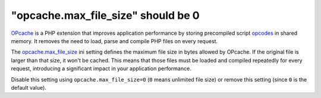 "opcache.max_file_size" should be 0
===================================

`OPcache`_ is a PHP extension that improves application performance by storing
precompiled script `opcodes`_ in shared memory. It removes the need to load,
parse and compile PHP files on every request.

The `opcache.max_file_size`_ ini setting defines the maximum file size in bytes
allowed by OPcache. If the original file is larger than that size, it won't be
cached. This means that those files must be loaded and compiled repeatedly for
every request, introducing a significant impact in your application performance.

Disable this setting using ``opcache.max_file_size=0`` (``0`` means unlimited
file size) or remove this setting (since ``0`` is the default value).

.. _`OPcache`: https://www.php.net/manual/en/book.opcache.php
.. _`opcodes`: https://en.wikipedia.org/wiki/Opcode
.. _`opcache.max_file_size`: https://www.php.net/manual/en/opcache.configuration.php#ini.opcache.max-file-size
